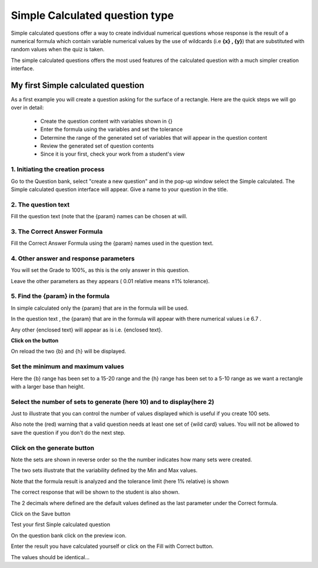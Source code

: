 .. _calculated_simple_question_type:

Simple Calculated question type
================================
Simple calculated questions offer a way to create individual numerical questions whose response is the result of a numerical formula which contain variable numerical values by the use of wildcards (i.e **{x} , {y}**) that are substituted with random values when the quiz is taken.

The simple calculated questions offers the most used features of the calculated question with a much simpler creation interface. 

My first Simple calculated question
-------------------------------------
As a first example you will create a question asking for the surface of a rectangle. Here are the quick steps we will go over in detail:

  * Create the question content with variables shown in {}
  * Enter the formula using the variables and set the tolerance
  * Determine the range of the generated set of variables that will appear in the question content
  * Review the generated set of question contents
  * Since it is your first, check your work from a student's view 
  
1. Initiating the creation process
^^^^^^^^^^^^^^^^^^^^^^^^^^^^^^^^^^^
Go to the Question bank, select "create a new question" and in the pop-up window select the Simple calculated. The Simple calculated question interface will appear. Give a name to your question in the title. 

2. The question text
^^^^^^^^^^^^^^^^^^^^^
Fill the question text (note that the {param} names can be chosen at will. 

3. The Correct Answer Formula
^^^^^^^^^^^^^^^^^^^^^^^^^^^^^^
Fill the Correct Answer Formula using the {param} names used in the question text. 

4. Other answer and response parameters
^^^^^^^^^^^^^^^^^^^^^^^^^^^^^^^^^^^^^^^^
You will set the Grade to 100%, as this is the only answer in this question.

Leave the other parameters as they appears ( 0.01 relative means ±1% tolerance). 

5. Find the {param} in the formula
^^^^^^^^^^^^^^^^^^^^^^^^^^^^^^^^^^^
In simple calculated only the {param} that are in the formula will be used.

In the question text , the {param} that are in the formula will appear with there numerical values i.e 6.7 .

Any other {enclosed text} will appear as is i.e. {enclosed text}. 

**Click on the button**

On reload the two {b} and {h} will be displayed. 

Set the minimum and maximum values
^^^^^^^^^^^^^^^^^^^^^^^^^^^^^^^^^^^^
Here the {b} range has been set to a 15-20 range and the {h} range has been set to a 5-10 range as we want a rectangle with a larger base than height. 

Select the number of sets to generate (here 10) and to display(here 2)
^^^^^^^^^^^^^^^^^^^^^^^^^^^^^^^^^^^^^^^^^^^^^^^^^^^^^^^^^^^^^^^^^^^^^^^^
Just to illustrate that you can control the number of values displayed which is useful if you create 100 sets.

Also note the (red) warning that a valid question needs at least one set of {wild card} values. You will not be allowed to save the question if you don't do the next step.

Click on the generate button
^^^^^^^^^^^^^^^^^^^^^^^^^^^^^

Note the sets are shown in reverse order so the the number indicates how many sets were created.

The two sets illustrate that the variability defined by the Min and Max values.

Note that the formula result is analyzed and the tolerance limit (here 1% relative) is shown

The correct response that will be shown to the student is also shown.

The 2 decimals where defined are the default values defined as the last parameter under the Correct formula. 

Click on the Save button

Test your first Sinple calculated question

On the question bank click on the preview icon.

Enter the result you have calculated yourself or click on the Fill with Correct button.

The values should be identical... 



















